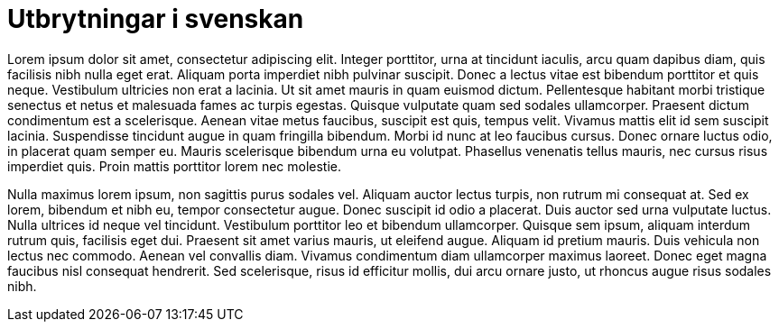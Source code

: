 = Utbrytningar i svenskan

Lorem ipsum dolor sit amet, consectetur adipiscing elit. Integer porttitor, urna at tincidunt iaculis, arcu quam dapibus diam, quis facilisis nibh nulla eget erat. Aliquam porta imperdiet nibh pulvinar suscipit. Donec a lectus vitae est bibendum porttitor et quis neque. Vestibulum ultricies non erat a lacinia. Ut sit amet mauris in quam euismod dictum. Pellentesque habitant morbi tristique senectus et netus et malesuada fames ac turpis egestas. Quisque vulputate quam sed sodales ullamcorper. Praesent dictum condimentum est a scelerisque. Aenean vitae metus faucibus, suscipit est quis, tempus velit. Vivamus mattis elit id sem suscipit lacinia. Suspendisse tincidunt augue in quam fringilla bibendum. Morbi id nunc at leo faucibus cursus. Donec ornare luctus odio, in placerat quam semper eu. Mauris scelerisque bibendum urna eu volutpat. Phasellus venenatis tellus mauris, nec cursus risus imperdiet quis. Proin mattis porttitor lorem nec molestie.

Nulla maximus lorem ipsum, non sagittis purus sodales vel. Aliquam auctor lectus turpis, non rutrum mi consequat at. Sed ex lorem, bibendum et nibh eu, tempor consectetur augue. Donec suscipit id odio a placerat. Duis auctor sed urna vulputate luctus. Nulla ultrices id neque vel tincidunt. Vestibulum porttitor leo et bibendum ullamcorper. Quisque sem ipsum, aliquam interdum rutrum quis, facilisis eget dui. Praesent sit amet varius mauris, ut eleifend augue. Aliquam id pretium mauris. Duis vehicula non lectus nec commodo. Aenean vel convallis diam. Vivamus condimentum diam ullamcorper maximus laoreet. Donec eget magna faucibus nisl consequat hendrerit. Sed scelerisque, risus id efficitur mollis, dui arcu ornare justo, ut rhoncus augue risus sodales nibh.